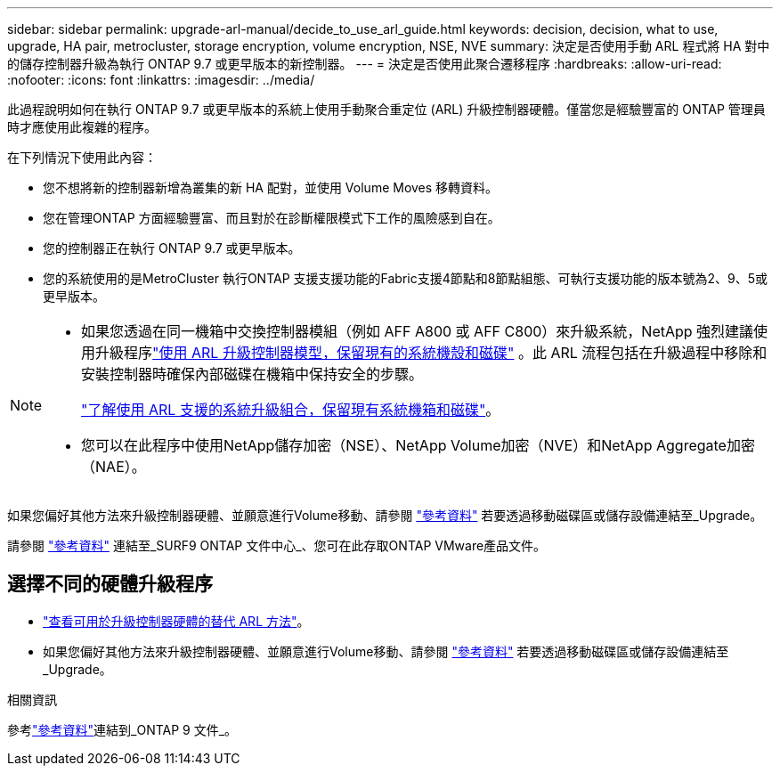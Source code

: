 ---
sidebar: sidebar 
permalink: upgrade-arl-manual/decide_to_use_arl_guide.html 
keywords: decision, decision, what to use, upgrade, HA pair, metrocluster, storage encryption, volume encryption, NSE, NVE 
summary: 決定是否使用手動 ARL 程式將 HA 對中的儲存控制器升級為執行 ONTAP 9.7 或更早版本的新控制器。 
---
= 決定是否使用此聚合遷移程序
:hardbreaks:
:allow-uri-read: 
:nofooter: 
:icons: font
:linkattrs: 
:imagesdir: ../media/


[role="lead"]
此過程說明如何在執行 ONTAP 9.7 或更早版本的系統上使用手動聚合重定位 (ARL) 升級控制器硬體。僅當您是經驗豐富的 ONTAP 管理員時才應使用此複雜的程序。

在下列情況下使用此內容：

* 您不想將新的控制器新增為叢集的新 HA 配對，並使用 Volume Moves 移轉資料。
* 您在管理ONTAP 方面經驗豐富、而且對於在診斷權限模式下工作的風險感到自在。
* 您的控制器正在執行 ONTAP 9.7 或更早版本。
* 您的系統使用的是MetroCluster 執行ONTAP 支援支援功能的Fabric支援4節點和8節點組態、可執行支援功能的版本號為2、9、5或更早版本。


[NOTE]
====
* 如果您透過在同一機箱中交換控制器模組（例如 AFF A800 或 AFF C800）來升級系統，NetApp 強烈建議使用升級程序link:../upgrade-arl-auto-affa900/index.html["使用 ARL 升級控制器模型，保留現有的系統機殼和磁碟"] 。此 ARL 流程包括在升級過程中移除和安裝控制器時確保內部磁碟在機箱中保持安全的步驟。
+
link:../upgrade-arl-auto-affa900/decide_to_use_the_aggregate_relocation_guide.html#supported-systems-in-chassis["了解使用 ARL 支援的系統升級組合，保留現有系統機箱和磁碟"]。

* 您可以在此程序中使用NetApp儲存加密（NSE）、NetApp Volume加密（NVE）和NetApp Aggregate加密（NAE）。


====
如果您偏好其他方法來升級控制器硬體、並願意進行Volume移動、請參閱 link:other_references.html["參考資料"] 若要透過移動磁碟區或儲存設備連結至_Upgrade。

請參閱 link:other_references.html["參考資料"] 連結至_SURF9 ONTAP 文件中心_、您可在此存取ONTAP VMware產品文件。



== 選擇不同的硬體升級程序

* link:../upgrade-arl/index.html["查看可用於升級控制器硬體的替代 ARL 方法"]。
* 如果您偏好其他方法來升級控制器硬體、並願意進行Volume移動、請參閱 link:other_references.html["參考資料"] 若要透過移動磁碟區或儲存設備連結至_Upgrade。


.相關資訊
參考link:other_references.html["參考資料"]連結到_ONTAP 9 文件_。
